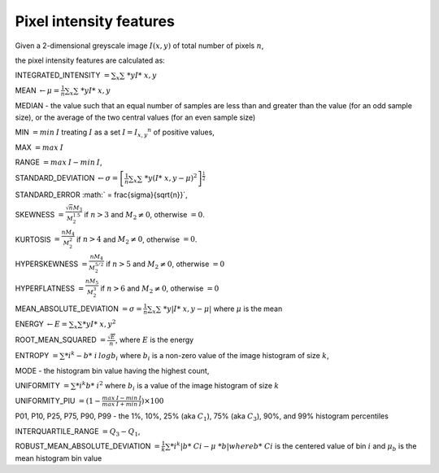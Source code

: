 
Pixel intensity features
========================

Given a 2-dimensional greyscale image  :math:`I(x,y)` of total number of pixels :math:`n`, 

the pixel intensity features are calculated as:

INTEGRATED_INTENSITY :math:`= \sum _x\sum\ *y I*\ {x,y}`

MEAN :math:`\gets \mu = \frac{1}{n}\sum _x\sum\ *y I*\ {x,y}`

MEDIAN - the value such that an equal number of samples are less than and greater than the value (for an odd sample size), or the average of the two central values (for an even sample size)

MIN :math:`= min \: \textrm I` treating :math:`I` as a set :math:`I = {I_{x,y}}^n` of positive values,

MAX :math:`= max \: \textrm I`

RANGE :math:`= max \: \textrm I - min \: \textrm I`,

STANDARD_DEVIATION :math:`\gets \sigma = \left[\frac{1}{n}\sum _x\sum\ *y (I*\ {x,y}-\mu)^2\right]^{\frac {1}{2}}`

STANDARD_ERROR :math:` = \frac{\sigma}{\sqrt{n}}`, 

SKEWNESS :math:`= \frac {\sqrt n M_3}{M_2^{1.5}}` if :math:`n>3` and :math:`M_2 \neq 0`, otherwise :math:`=0`.

KURTOSIS :math:`= \frac{n M_4} {M_2^2}` if :math:`n>4` and :math:`M_2 \neq 0`, otherwise :math:`=0`.

HYPERSKEWNESS :math:`= \frac{n M_4} {M_2^{5/2}}` if :math:`n>5` and :math:`M_2 \neq 0`, otherwise :math:`=0`

HYPERFLATNESS :math:`= \frac {n M_5} {M_2^3}` if :math:`n>6` and :math:`M_2 \neq 0`, otherwise :math:`=0`

MEAN_ABSOLUTE_DEVIATION :math:`= \sigma = \frac{1}{n} \sum _x\sum\ *y \left| I*\ {x,y}-\mu\right|` where :math:`\mu` is the mean

ENERGY :math:`\gets E = \sum _x \sum *y I*\ {x,y}^2`

ROOT_MEAN_SQUARED :math:`= \frac {\sqrt E} {n}`, where :math:`E` is the energy

ENTROPY :math:`= \sum *i^k - b*\ {i} \: \textrm log b_{i}` where :math:`b_i` is a non-zero value of the image histogram of size :math:`k`,

MODE - the histogram bin value having the highest count,

UNIFORMITY :math:`= \sum *i^k b*\ {i}^2` where :math:`b_i` is a value of the image histogram of size :math:`k`

UNIFORMITY_PIU :math:`= (1 - \frac{max \: \textrm I - min \: \textrm I}{max \: \textrm I + min \: \textrm I}) \times 100`

P01, P10, P25, P75, P90, P99 - the 1%, 10%, 25% (aka :math:`C_1`), 75% (aka :math:`C_3`), 90%, and 99% histogram percentiles

INTERQUARTILE_RANGE :math:`=Q_3 - Q_1`,

ROBUST_MEAN_ABSOLUTE_DEVIATION :math:`= \frac{1}{k} \sum *i^k | b*\ {Ci} - \mu\ *b|$ where $b*\ {Ci}` is the centered value of bin :math:`i` and :math:`\mu_b` is the mean histogram bin value

